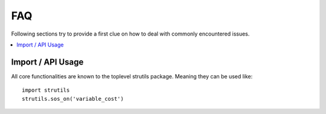 .. _faq:

FAQ
===

Following sections try to provide a first clue on how to deal with commonly encountered issues.

.. contents::
   :local:

Import / API Usage
------------------
All core functionalities are known to the toplevel strutils package.
Meaning they can be used like::

  import strutils
  strutils.sos_on('variable_cost')
